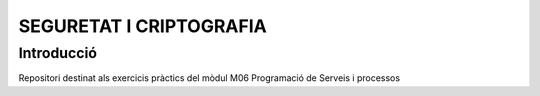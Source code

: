 ========================
SEGURETAT I CRIPTOGRAFIA
========================

Introducció
-----------
Repositori destinat als exercicis pràctics del mòdul M06 Programació de Serveis i processos